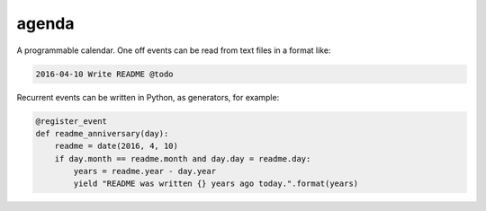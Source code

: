 agenda
======

A programmable calendar. One off events can be read from text files in a format
like:

.. code::

  2016-04-10 Write README @todo


Recurrent events can be written in Python, as generators, for example:

.. code:: python

  @register_event
  def readme_anniversary(day):
      readme = date(2016, 4, 10)
      if day.month == readme.month and day.day = readme.day:
          years = readme.year - day.year
          yield "README was written {} years ago today.".format(years)
